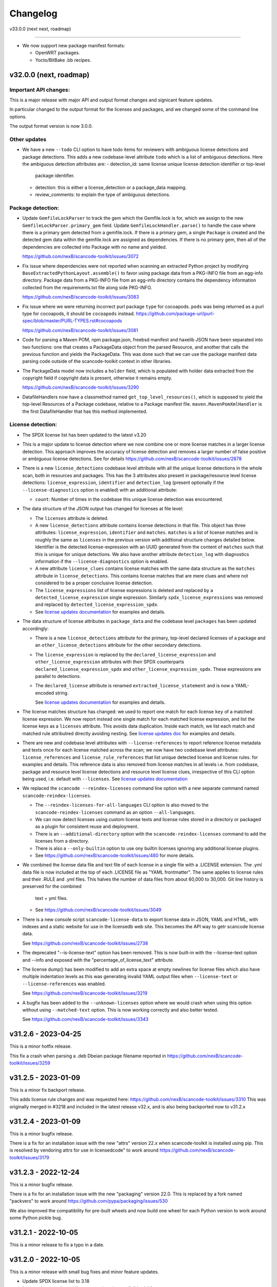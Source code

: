 Changelog
=========

v33.0.0 (next next, roadmap)

----------------------------


- We now support new package manifest formats:

  - OpenWRT packages.
  - Yocto/BitBake .bb recipes.


v32.0.0 (next, roadmap)
-----------------------

Important API changes:
~~~~~~~~~~~~~~~~~~~~~~

This is a major release with major API and output format changes and signicant
feature updates.

In particular changed to the output format for the licenses and packages, and
we changed some of the command line options.

The output format version is now 3.0.0.


Other updates
~~~~~~~~~~~~~

- We have a new ``--todo`` CLI option to have todo items for reviewers
  with ambiguous license detections and package detections.
  This adds a new codebase-level attribute ``todo`` which is a list
  of ambiguous detections. Here the ambiguous detection attributes are:
  - detection_id: same license unique license detection identifier or top-level
    package identifier.
  - detection: this is either a license_detection or a package_data mapping.
  - review_comments: to explain the type of ambiguous detections.

Package detection:
~~~~~~~~~~~~~~~~~~

- Update ``GemfileLockParser`` to track the gem which the Gemfile.lock is for,
  which we assign to the new ``GemfileLockParser.primary_gem`` field. Update
  ``GemfileLockHandler.parse()`` to handle the case where there is a primary gem
  detected from a gemfile.lock. If there is a primary gem, a single ``Package``
  is created and the detected gem data within the gemfile.lock are assigned as
  dependencies. If there is no primary gem, then all of the dependencies are
  collected into Package with no name and yielded.

  https://github.com/nexB/scancode-toolkit/issues/3072

- Fix issue where dependencies were not reported when scanning an extracted
  Python project by modifying ``BaseExtractedPythonLayout.assemble()`` to favor
  using package data from a PKG-INFO file from an egg-info directory. Package
  data from a PKG-INFO file from an egg-info directory contains the dependency
  information collected from the requirements.txt file along side PKG-INFO.

  https://github.com/nexB/scancode-toolkit/issues/3083

- Fix issue where we were returning incorrect purl package ``type`` for cocoapods.
  ``pods`` was being returned  as a purl type for cocoapods, it should be
  ``cocoapods`` instead.
  https://github.com/package-url/purl-spec/blob/master/PURL-TYPES.rst#cocoapods

  https://github.com/nexB/scancode-toolkit/issues/3081

- Code for parsing a Maven POM, npm package.json, freebsd manifest and haxelib
  JSON have been separated into two functions: one that creates a PackageData
  object from the parsed Resource, and another that calls the previous function
  and yields the PackageData. This was done such that we can use the package
  manifest data parsing code outside of the scancode-toolkit context in other
  libraries.

- The PackageData model now includes a ``holder`` field, which is populated with
  holder data extracted from the copyright field if copyright data is present,
  otherwise it remains empty.

  https://github.com/nexB/scancode-toolkit/issues/3290

- DatafileHandlers now have a classmethod named ``get_top_level_resources()``,
  which is supposed to yield the top-level Resources of a Package codebase,
  relative to a Package manifest file. ``maven.MavenPomXmlHandler`` is the first
  DatafileHandler that has this method implemented.


License detection:
~~~~~~~~~~~~~~~~~~~

- The SPDX license list has been updated to the latest v3.20

- This is a major update to license detection where we now combine one or more
  license matches in a larger license detection. This approach improves the
  accuracy of license detection and removes a larger number of false positive
  or ambiguous license detections. See for details
  https://github.com/nexB/scancode-toolkit/issues/2878

- There is a new ``license_detections`` codebase level attribute with all the
  unique license detections in the whole scan, both in resources and packages.
  This has the 3 attributes also present in package/resource level license
  detections: ``license_expression``, ``identifier`` and ``detection_log``
  (present optionally if the ``--license-diagnostics`` option is enabled) with
  an additional attribute:

  - ``count``: Number of times in the codebase this unique license detection
    was encountered.

- The data structure of the JSON output has changed for licenses at file level:

  - The ``licenses`` attribute is deleted.

  - A new ``license_detections`` attribute contains license detections in that file.
    This object has three attributes: ``license_expression``, ``identifier``
    and ``matches``. ``matches`` is a list of license matches and is roughly
    the same as  ``licenses`` in the previous version with additional structure
    changes detailed below. Identifier is the detected license-expression with an
    UUID generated from the content of ``matches`` such that this is unique for
    unique detections. We also have another attribute ``detection_log`` with
    diagnostics information if the ``--license-diagnostics`` option is enabled.

  - A new attribute ``license_clues`` contains license matches with the
    same data structure as the ``matches`` attribute in ``license_detections``.
    This contains license matches that are mere clues and where not considered
    to be a proper conclusive license detection.

  - The ``license_expressions`` list of license expressions is deleted and
    replaced by a ``detected_license_expression`` single expression.
    Similarly ``spdx_license_expressions`` was removed and replaced by
    ``detected_license_expression_spdx``.

  - See `license updates documentation <https://scancode-toolkit.readthedocs.io/en/latest/reference/license-detection-reference.html#change-in-license-data-format-resource>`_
    for examples and details.

- The data structure of license attributes in ``package_data`` and the codebase
  level ``packages`` has been updated accordingly:

  - There is a new ``license_detections`` attribute for the primary, top-level
    declared licenses of a package and an ``other_license_detections`` attribute
    for the other secondary detections.

  - The ``license_expression`` is replaced by the ``declared_license_expression``
    and ``other_license_expression`` attributes with their SPDX counterparts
    ``declared_license_expression_spdx`` and ``other_license_expression_spdx``.
    These expressions are parallel to detections.

  - The ``declared_license`` attribute is renamed ``extracted_license_statement``
    and is now a YAML-encoded string.

    See `license updates documentation <https://scancode-toolkit.readthedocs.io/en/latest/reference/license-detection-reference.html#change-in-license-data-format-package>`_
    for examples and details.

- The license matches structure has changed: we used to report one match for each
  license ``key`` of a matched license expression. We now report instead one
  single match for each matched license expression, and list the license keys
  as a ``licenses`` attribute. This avoids data duplication.
  Inside each match, we list each match and matched rule attributred directly
  avoiding nesting. See `license updates doc <https://scancode-toolkit.readthedocs.io/en/latest/reference/license-detection-reference.html#licensematch-result-data>`_
  for examples and details.

- There are new and codebase level attributes with ``--license-references`` to report
  reference license metadata and texts once for each license matched across the
  scan; we now have two codebase level attributes: ``license_references`` and
  ``license_rule_references`` that list unique detected license and license rules.
  for examples and details. This reference data is also removed from license matches
  in all levels i.e. from codebase, package and resource level license detections and
  resource level license clues, irrespective of this CLI option being used, i.e. default
  with ``--licenses``.
  See `license updates documentation <https://scancode-toolkit.readthedocs.io/en/latest/reference/license-detection-reference.html#comparision-before-after-license-references>`_

- We replaced the ``scancode --reindex-licenses`` command line option with a
  new separate command named ``scancode-reindex-licenses``.

  - The ``--reindex-licenses-for-all-languages`` CLI option is also moved to
    the ``scancode-reindex-licenses`` command as an option ``--all-languages``.

  - We can now detect licenses using custom license texts and license rules
    stored in a directory or packaged as a plugin for consistent reuse and deployment.

  - There is an ``--additional-directory`` option with the ``scancode-reindex-licenses``
    command to add the licenses from a directory.

  - There is also a ``--only-builtin`` option to use ony builtin licenses
    ignoring any additional license plugins.

  - See https://github.com/nexB/scancode-toolkit/issues/480 for more details.

- We combined the license data file and text file of each license in a single
  file with a .LICENSE extension. The .yml data file is now included at the
  top of each .LICENSE file as "YAML frontmatter". The same applies to license
  rules and their .RULE and .yml files. This halves the number of data files
  from about 60,000 to 30,000. Git line history is preserved for the combined
   text + yml files.

  - See https://github.com/nexB/scancode-toolkit/issues/3049

- There is a new console script ``scancode-license-data`` to export
  license data in JSON, YAML and HTML, with indexes and a static website for use
  in the licensedb web site. This becomes the  API way to getr scancode license
  data.

  See https://github.com/nexB/scancode-toolkit/issues/2738

- The deprecated "--is-license-text" option has been removed.
  This is now built-in with the --license-text option and --info
  and exposed with the "percentage_of_license_text" attribute.

- The license dump() has been modified to add an extra space at empty
  newlines for license files which also have multiple indentation levels
  as this was generating invalid YAML output files when ``--license-text``
  or ``--license-references`` was enabled.

  See https://github.com/nexB/scancode-toolkit/issues/3219

- A bugfix has been added to the ``--unknown-licenses`` option where
  we would crash when using this option without using ``--matched-text``
  option. This is now working correctly and also better tested.

  See https://github.com/nexB/scancode-toolkit/issues/3343


v31.2.6 - 2023-04-25
----------------------------------

This is a minor hotfix release.

This fix a crash when parsing a .deb Dbeian package filename
reported in https://github.com/nexB/scancode-toolkit/issues/3259


v31.2.5 - 2023-01-09
----------------------------------

This is a minor fix backport release.

This adds license rule changes and was requested here:
https://github.com/nexB/scancode-toolkit/issues/3310
This was originally merged in #3218 and included in
the latest release v32.x, and is also being backported
now to v31.2.x


v31.2.4 - 2023-01-09
----------------------------------

This is a minor bugfix release.

There is a fix for an installation issue with the new "attrs" version 22.x
when scancode-toolkit is installed using pip.
This is resolved by vendoring attrs for use in licensedcode" to work around
https://github.com/nexB/scancode-toolkit/issues/3179


v31.2.3 - 2022-12-24
----------------------------------

This is a minor bugfix release.

There is a fix for an installation issue with the new "packaging" version 22.0.
This is replaced by a fork named "packvers" to work around
https://github.com/pypa/packaging/issues/530

We also improved the compatibility for pre-built wheels and now build one
wheel for each Python version to work around some Python pickle bug.


v31.2.1 - 2022-10-05
----------------------------------

This is a minor release to fix a typo in a date.


v31.2.0 - 2022-10-05
----------------------------------

This is a minor release with small bug fixes and minor feature updates.

- Update SPDX license list to 3.18
- Improve how we discard license matches that are "gibberish"
- And new and improve existing license and license detection rules


v31.1.1 - 2022-09-02
----------------------------------

This is a minor release with a bug fix.

- Do not display tracing/debug outputs at runtime



v31.1.0 - 2022-08-29
----------------------------------

This is a minor release with critical bug fixes and minor updates.

- Fix a critical bug in license detection
- Add a few new licenses and license detection rules


v31.0.2 - 2022-08-24
----------------------------------

This is a minor release with small bug fixes and minor updates.

- Fix minor bug in PyPI package assembly
- Add a few new licenses and license detection rules
- Update commoncode


v31.0.2 - 2022-08-24
----------------------------------

This is a minor release with small bug fixes and minor updates.

- Fix minor bug in PyPI package assembly
- Add a few new licenses and license detection rules
- Update commoncode


v31.0.0 - 2022-08-17
-----------------------

This is a major release with important bug and security fixes, new and improved
features and API changes.

Note that we no longer support Python 3.6. Use Python 3.7+ instead.


Important API changes:
~~~~~~~~~~~~~~~~~~~~~~~~

- The data structure of the JSON output has changed for copyrights, authors
  and holders. We now use a proper name for attributes and not a generic "value".

- The data structure of the JSON output has changed for packages. We now
  return "package_data" package information at the manifest file-level
  rather than "packages". This has all the data attributes of a "package_data"
  field plus others: "package_uuid", "package_data_files" and "files".

  - There is a a new top-level "packages" attribute that contains package
    instances that can be aggregating data from multiple manifests.

  - There is a a new top-level "dependencies" attribute that contains each
    dependency instance, these can be standalone or releated to a package.
    These contain a new "extra_data" object.

  - There is a new resource-level attribute "for_packages" which refers to
    packages through package_uuids (pURL + uuid string).

- The data structure for HTML output has been changed to include emails and
  urls under the  "infos" object. The HTML template displays output for holders,
  authors, emails, and urls into separate tables like "licenses" and "copyrights".

- The data structure for CSV output has been changed to rename the Resource
  column to "path". "copyright_holder" has been renamed to "holder"

- The license clarity scoring plugin has been overhauled to show new license
  clarity criteria. More details of the new scoring criteria are provided below.

- The functionality of the summary plugin has been imprived to provide declared
  origin and license information for the codebase being scanned. The previous
  summary plugin functionality has been preserved in the new ``tallies`` plugin.
  More details are provided below.

- ScanCode has adopted the new code skeleton from https://github.com/nexB/skeleton
  The key change is the location of the virtual environment. It used to be
  created at the root of the scancode-toolkit directory. It is now created
  under the ``venv`` subdirectory. You mus be aware of this if you use ScanCode
  from a git clone

- ``DatafileHandler.assemble()``, ``DatafileHandler.assemble_from_many()``, and
  the other ``.assemble()`` methods from the other Package handlers from
  packagedcode, have been updated to yield Package items before Dependency or
  Resource items. This is particulary important in the case where we are calling
  the ``assemble()`` method outside of the scancode-toolkit context, where we
  need to ensure that a Package exists before we assocate a Resource or
  Dependency to it.

Copyright detection:
~~~~~~~~~~~~~~~~~~~~

- The data structure in the JSON is now using consistently named attributes as
  opposed to plain values.
- Several copyright detection bugs have been fixed.
- French and German copyright detection is improved.
- Some spurious trailing dots in holders are not stripped.


License detection:
~~~~~~~~~~~~~~~~~~~

- There have been significant license detection rules and licenses updates:

  - 107 new licenses have been added (total is now 1954)
  - 6780 new license detection rules have been added (total is now 32259)
  - 6753 existing false positive license rules have been removed (see below).
  - The SPDX license list has been updated to the latest v3.17

- The rule attribute "only_known_words" has been renamed to "is_continuous" and its
  meaning has been updated and expanded. A rule tagged as "is_continuous" can only
  be matched if there are no gaps between matched words, be they stopwords, extra
  unknown or known words. This improves several false positive license detections.
  The processing for "is_continous" has been merged in "key phrases" processing
  below.

- Key phrases can now be defined in a RULE text by surrounding one or more words
  with double curly braces `{{` and `}}`. When defined a RULE will only match
  when the key phrases match exactly. When all the text of rule is a "key phrase",
  this is the same as being "is_continuous".

- The "--unknown-licenses" option now also detects unknown licenses using a
  simple and effective ngrams-based matching in area that are not matched or
  weakly matched. This helps detects things that look like a license but are not
  yet known as licenses.

- False positive detection of "license lists" like the lists seen in license and
  package management tools has been entirely reworked. Rather than using
  thousands of small false positive rules, there is a new filter to detect a
  long run of license references and tags that is typical of license lists.
  As a results, thousands of rules have been replaced by a simpler filter, and
  the license detection is more accurate, faster and has fewer false
  positives.

- The new license flag "is_generic" tags licenses that are "generic" licenses
  such as "other-permissive" or "other-copyleft". This is not yet
  returned in the JSON API.

- When scanning binary files, the detection of single word rules is filtered when
  surrounded by gibberish or mixed case. For instance $#%$GpL$ is a false
  positive and is no longer reported.

- Several rules we tagged as is_license_notice incorrectly but were references
  and have been requalified as is_license_reference. All rules made of a single
  ord have been requalified as is_license_reference if they were not qualified
  this way.

- Matches to small license rules (with small defined as under 15 words)
  that are scattered over too many lines are now filtered as false matches.

- Small, two-words matches that overlap the previous or next match by
  by the word "license" and assimilated are now filtered as false matches.

- The new --licenses-reference option adds a new "licenses_reference" top
  level attribute to a scan when using the JSON and YAML outputs. This contains
  all the details and the full text of every license seen in a file or
  package license expression of a scan. This can be added added after the fact
  using the --from-json option.

- New experimental support for non-English licenses. Use the command
  ./scancode --reindex-licenses-for-all-languages to index all known non-English
  licenses and rules. From that point on, they will be detected. Because of this
  some licenses that were not tagged with their languages are now correctly
  tagged and they may not be detected unless you activate this new indexing
  feature.


Package detection:
~~~~~~~~~~~~~~~~~~

- Major changes in package detection and reporting, codebase-level attribute `packages`
  with one or more `package_data` and files for the packages are reported.
  The specific changes made are:

  - The resource level attribute `packages` has been renamed to `package_data`,
    as these are really package data that are being detected, such as manifests,
    lockfiles or other package data. This has the data attributes of a `package_data`
    field plus others: `package_uuid`, `package_data_files` and `files`.

  - A new top-level attribute `packages` has been added which contains package
    instances created from `package_data` detected in the codebase.

  - A new codebase level attribute `dependencies` has been added which contains dependency
    instances created from lockfiles detected in the codebase.

  - The package attribute `root_path` has been deleted from `package_data` in favour
    of the new format where there is no root conceptually, just a list of files for each
    package.

  - There is a new resource-level attribute `for_packages` which refers to
    packages through package_uids (pURL + uuid string). A `package_adder`
    function is now used to associate a Package to a Resource that is part of
    it. This gives us the flexibility to use the packagedcode Package handlers
    in other contexts where `for_packages` on Resource is not implemented in the
    same way as scancode-toolkit.

  - The package_data attribute `dependencies` (which is a list of DependentPackages),
    now has a new attribute `resolved_package` with a package data mapping.
    Also the `requirement` attribute is renamed to `extracted_requirement`.
    There is a new `extra_data` to collect extra data as needed.

- For Pypi packages, python_requires is treated as a package dependency.


License Clarity Scoring Update:
~~~~~~~~~~~~~~~~~~~~~~~~~~~~~~~

- We are moving away from the original license clarity scoring designed for
  ClearlyDefined in the license clarity score plugin. The previous license
  clarity scoring logic produced a score that was misleading when it would
  return a low score due to the stringent scoring criteria. We are now using
  more general criteria to get a sense of what provenance information has been
  provided and whether or not there is a conflict in licensing between what
  licenses were declared at the top-level key files and what licenses have been
  detected in the files under the top-level.

- The license clarity score is a value from 0-100 calculated by combining the
  weighted values determined for each of the scoring elements:

  - Declared license:

    - When true, indicates that the software package licensing is documented at
      top-level or well-known locations in the software project, typically in a
      package manifest, NOTICE, LICENSE, COPYING or README file.
    - Scoring Weight = 40

  - Identification precision:

    - Indicates how well the license statement(s) of the software identify known
      licenses that can be designated by precise keys (identifiers) as provided in
      a publicly available license list, such as the ScanCode LicenseDB, the SPDX
      license list, the OSI license list, or a URL pointing to a specific license
      text in a project or organization website.
    - Scoring Weight = 40

  - License texts:

    - License texts are provided to support the declared license expression in
      files such as a package manifest, NOTICE, LICENSE, COPYING or README.
    - Scoring Weight = 10

  - Declared copyright:

    - When true, indicates that the software package copyright is documented at
      top-level or well-known locations in the software project, typically in a
      package manifest, NOTICE, LICENSE, COPYING or README file.
    - Scoring Weight = 10

  - Ambiguous compound licensing:

    - When true, indicates that the software has a license declaration that
      makes it difficult to construct a reliable license expression, such as in
      the case of multiple licenses where the conjunctive versus disjunctive
      relationship is not well defined.
    - Scoring Weight = -10

  - Conflicting license categories:

    - When true, indicates that the declared license expression of the software
      is in the permissive category, but that other potentially conflicting
      categories, such as copyleft and proprietary, have been detected in lower
      level code.
    - Scoring Weight = -20


Summary Plugin Update:
~~~~~~~~~~~~~~~~~~~~~~

- The summary plugin's behavior has been changed. Previously, it provided a
  count of the detected license expressions, copyrights, holders, authors, and
  programming languages from a scan.

  We have preserved this functionality by creating a new plugin called ``tallies``.
  All functionality of the previous summary plugin have been preserved in the
  tallies plugin.

- The new summary plugin now attempts to determine a declared license expression,
  declared holder, and the primary programming language from a scan. And the
  updated license clarity score provides context on the quality  of the license
  information provided in the codebase key files.

- The new summary plugin also returns lists of tallies for the other "secondary"
  detected license expressions, copyright holders, and programming languages.

All summary information is provided at the codebase-level attribute named ``summary``.


Outputs:
~~~~~~~~

- Added new outputs for the CycloneDx format.
  The CLI now exposes options to produce CycloneDx BOMs in either JSON or XML format

- A new field ``warnings`` has been added to the headers of ScanCode toolkit output
  that contains any warning messages that occur during a scan.

- The CSV output format --csv option is now deprecated. It will be replaced by
  new CSV and tabular output formats in the next ScanCode release.
  Visit https://github.com/nexB/scancode-toolkit/issues/3043 to provide inputs
  and feedback.


Output version
--------------

Scancode Data Output Version is now 2.0.0.


Changes:

- Rename resource level attribute `packages` to `package_data`.
- Add top-level attribute `packages`.
- Add top-level attribute `dependencies`.
- Add resource-level attribute `for_packages`.
- Remove `package-data` attribute `root_path`.
- The fields of the license clarity scoring plugin have been replaced with the
  following fields. An overview of the new fields can be found in the "License
  Clarity Scoring Update" section above.

    - `score`
    - `declared_license`
    - `identification_precision`
    - `has_license_text`
    - `declared_copyrights`
    - `conflicting_license_categories`
    - `ambigious_compound_licensing`

- The fields of the summary plugin have been replaced with the following fields.
  An overview of the new fields can be found in the "Summary Plugin Update"
  section above.

    - `declared_license_expression`
    - `license_clarity_score`
    - `declared_holder`
    - `primary_language`
    - `other_license_expressions`
    - `other_holders`
    - `other_languages`

- A new field ``run_order`` has been added to ``BasePlugin`` and set on all
  ScanCode plugins. Plugin run order and output order are now set independently
  of one another.


Documentation Update
~~~~~~~~~~~~~~~~~~~~~~~~

- Various documentation files have been updated to reflects API changes and
  correct minor documentation issues.


Development environment and Code API changes:
~~~~~~~~~~~~~~~~~~~~~~~~~~~~~~~~~~~~~~~~~~~~~~

- The main package API function `get_package_infos` is deprecated, and
  replaced by `get_package_data`.

- The Resources path are always the same regardless of the strip-root or
  full-root arguments.

- The license cache consistency is not checked anymore when you are using a git
  checkout. The SCANCODE_DEV_MODE tag file has been removed entirely. Use
  instead the --reindex-licenses option to rebuild the license index.

- We can now regenerate test fixtures using the new SCANCODE_REGEN_TEST_FIXTURES
  environment variable. There is no need to replace the regen=False with
  regen=True in the code.


Miscellaneous
~~~~~~~~~~~~~~~~~~~~~~~~

- Added support for usage of shortcut flags
  - `-A` or `--about`
  - `-q` or `--quiet`
  - `-v` or `--verbose`
  - `-V` or `--version` can be used.



v30.1.0 - 2021-09-25
--------------------

This is a bug fix release for these bugs:

- https://github.com/nexB/scancode-toolkit/issues/2717

We now return the package in the summaries as before.

There is also a minor API change: we no longer return a count of "null" empty
values in the summaries for license, copyrights, etc.


Thank you to:
- Thomas Druez @tdruez



v30.0.1 - 2021-09-24
--------------------

This is a minor bug fix release for these bugs:

- https://github.com/nexB/commoncode/issues/31
- https://github.com/nexB/scancode-toolkit/issues/2713

We now correctly work with all supported Click versions.

Thank you to:
- Konstantin Kochin @vznncv
- Thomas Druez @tdruez



v30.0.0 - 2021-09-23
--------------------

This is a major release with new features, and several bug fixes and
improvements including major updates to the license detection.

We have droped using calendar-based versions and are now switched back to semver
versioning. To ensure that there is no ambiguity, the new major version has been
updated from 21 to 30. The primary reason is that calver was not helping
integrators to track major version changes like semver does.

We also have introduced a new JSON output format version based on semver to
version the JSON output format data structure and have documented the new
versioning approach.


Package detection:
~~~~~~~~~~~~~~~~~~

- The Debian packages declared license detection in machine readable copyright
  files and unstructured copyright has been significantly improved with the
  tracking of the detection start and end line of a license match. This is not
  yet exposed outside of tests but has been essential to help improve detection.

- Debian copyright license detection has been significantly improved with new
  license detection rules.

- Support for Windows packages has been improved (and in particular the handling
  of Windows packages detection in the Windows registry).

- Support for Cocoapod packages has been significantly revamped and is now
  working as expected.

- Support for PyPI packages has been refined, in particular package descriptions.



Copyright detection:
~~~~~~~~~~~~~~~~~~~~

- The copyright detection accuracy has been improved and several bugs have been
  fixed.


License detection:
~~~~~~~~~~~~~~~~~~~

There have been some significant updates in license detection. We now track
34,164 license and license notices:

  - 84 new licenses have been added,
  - 34 existing license metadata have been updated,
  - 2765 new license detection rules have been added, and
  - 2041 existing license rules have been updated.


- Several license detection bugs have fixed.

- The SPDX license list 3.14 is now supported and has been synced with the
  licensedb. We also include the version of the SPDX license list in the
  ScanCode YAML, JSON and the SPDX outputs, as well as display it with the
  "--version" command line option.

- Unknown licenses have a new flag "is_unknown" in their metadata to identify
  them explicitly. Before that we were just relying on the naming convention of
  having "unknown" as part of a license key.

- Rules that match at least one unknown license have a flag "has_unknown" set
  and returned in the match results.

- Experimental: License detection can now "follow" license mentions that
  reference another file such as "see license in COPYING" where we can relate
  this mention to the actual license detected in the COPYING file. Use the new
  "--unknown-licenses" command line option to test this new feature.
  This feature will evolve significantly in the next version(s).


Outputs:
~~~~~~~~

- The SPDX output now has the mandatory ids attribute per SPDX spec. And we
  support SPDX 2.2 and SPDX license list 3.14.


Miscellaneous
~~~~~~~~~~~~~~~

- There is a new "--no-check-version" CLI option to scancode to bypass live,
  remote outdated version check on PyPI

- The scan results and the CLI now display an outdated version warning when
  the installed ScanCode version is older than 90 days. This is to warn users
  that they are relying on outdated, likely buggy, insecure and inaccurate scan
  results and encourage them to update to a newer version. This is made entirely
  locally based on date comparisons.

- We now display again the command line progressbar counters correctly.

- A bug has been fixed in summarization.

- Generated code detection has been improved with several new keywords.


Thank you!
~~~~~~~~~~~~

Many thanks to the many contributors that made this release possible and in
particular:

- Akanksha Garg @akugarg
- Armijn Hemel @armijnhemel
- Ayan Sinha Mahapatra @AyanSinhaMahapatra
- Bryan Sutula @sutula
- Chin-Yeung Li @chinyeungli
- Dennis Clark @DennisClark
- dyh @yunhua-deng
- Dr. Frank Heimes @FrankHeimes
- gunaztar @gunaztar
- Helio Chissini de Castro @heliocastro
- Henrik Sandklef @hesa
- Jiyeong Seok @dd-jy
- John M. Horan @johnmhoran
- Jono Yang @JonoYang
- Joseph Heck @heckj
- Luis Villa @tieguy
- Konrad Weihmann @priv-kweihmann
- mapelpapel @mapelpapel
- Maximilian Huber @maxhbr
- Michael Herzog @mjherzog
- MMarwedel @MMarwedel
- Mikko Murto @mmurto
- Nishchith Shetty @inishchith
- Peter Gardfjäll @petergardfjall
- Philippe Ombredanne @pombredanne
- Rainer Bieniek @rbieniek
- Roshan Thomas @Thomshan
- Sadhana @s4-2
- Sarita Singh @itssingh
- Siddhant Khare @Siddhant-K-code
- Soim Kim @soimkim
- Thomas Druez @tdruez
- Thorsten Godau @tgodau
- Yunus Rahbar @yns88


v21.8.4
---------

This is a minor bug fix release primarily for Windows installation.
There is no feature change.

Installation:
~~~~~~~~~~~~~~~~~~

- Application installation on Windows works again. This fixes #2610
- We now build and test app bundles on all supported Python versions: 3.6 to 3.9


Thank you to @gunaztar for reporting the #2610 bug

Documentation:
~~~~~~~~~~~~~~~~~~

- Documentation is updated to reference supported Python versions 3.6 to 3.9



v21.7.30
---------

This is a minor release with several bug fixes, major performance improvements
and support for new and improved package formats


Many thanks to every contributors that made this possible and in particular:

- Abhigya Verma @abhi27-web
- Ayan Sinha Mahapatra @AyanSinhaMahapatra
- Dennis Clark @DennisClark
- Jono Yang @JonoYang
- Mayur Agarwal @mrmayurgithub
- Philippe Ombredanne @pombredanne
- Pierre Tardy @tardyp


Outputs:
~~~~~~~~

 - Add new YAML-formatted output. This is exactly the same data structure as for
   the JSON output
 - Add new Debian machine readable copyright output.
 - The CSV output "Resource" column has been renamed to "path".
 - The SPDX output now has the mandatory DocumentNamespace attribute per SPDX specs #2344


Copyright detection:
~~~~~~~~~~~~~~~~~~~~

 - The copyright detection speed has been significantly improved with the tests
   taking roughly 1/2 of the time to run. This is achieved mostly by replacing
   NLTK with a the minimal and simplified subset we need in a new library named
   pygmars.

License detection:
~~~~~~~~~~~~~~~~~~~

 - Add new licenses: now tracking 1763 licenses
 - Add new license detection rules: now tracking 29475 license detection rules
 - We have also improved license expression parsing and processing


Package detection:
~~~~~~~~~~~~~~~~~~

 - The Debian packages declared license detection has been significantly improved.
 - The Alpine packages declared license detection has been significantly improved.
 - There is new support for shell parsing and Alpine packages APKBUILD data collection.
 - There is new support for various Windows packages detection using multiple
   techniques including MSI, Windows registry and several more.
 - There is new support for Distroless Debian-like installed packages.
 - There is new support for Dart Pub package manifests.


v21.6.7
--------

This is a major new release with important security and bug fixes, as well as
significant improvement in license detection.


Many thanks to every contributors that made this possible and in particular:

- Akanksha Garg @akugarg
- Ayan Sinha Mahapatra @AyanSinhaMahapatra
- Dennis Clark @DennisClark
- François Granade @farialima
- Hanna Modica @hanna-modica
- Jelmer Vernooĳ @jelmer
- Jono Yang @JonoYang
- Konrad Weihmann @priv-kweihmann
- Philippe Ombredanne @pombredanne
- Pierre Tardy @tardyp
- Sarita Singh @itssingh
- Sebastian Thomas @sebathomas
- Steven Esser @majurg
- Till Jaeger @LeChasseur
- Thomas Druez @tdruez



Breaking API changes:
~~~~~~~~~~~~~~~~~~~~~

 - The configure scripts for Linux, macOS and Windows have been entirely
   refactored and should be considered as new. These are now only native scripts
   (.bat on Windows and .sh on POSIX) and the Python script etc/configure.py
   has been removed. Use the PYTHON_EXECUTABLE environment variable to point to
   alternative non-default Python executable and this on all OSes.


Security updates:
~~~~~~~~~~~~~~~~~

 - Update minimum versions and pinned version of thirdparty dependencies
   to benefit from latest improvements and security fixes. This includes in
   particular this issues:

     - pkg:pypi/pygments: (low severity, limited impact) CVE-2021-20270, CVE-2021-27291
     - pkg:pypi/lxml: (low severity, likely no impact) CVE-2021-28957
     - pkg:pypi/nltk: (low severity, likely no impact) CVE-2019-14751
     - pkg:pypi/jinja2: (low severity, likely no impact) CVE-2020-28493, CVE-2019-10906
     - pkg:pypi/pycryptodome: (high severity) CVE-2018-15560 (dropped since no
       longer used by pdfminer)


Outputs:
~~~~~~~~

 - The JSON output packages section has a new "extra_data" attributes which is
   a JSON object that can contain arbitrary data that are specific to a package
   type.


License detection:
~~~~~~~~~~~~~~~~~~~

 - The SPDX license list has been update to 3.13

 - Add 42 new and update 45 existing licenses.

 - Over 14,300 new and improved license detection rules have been added. A large
   number of these (~13,400) are to avoid false positive detection.


Copyright detection:
~~~~~~~~~~~~~~~~~~~~

 - Improved speed and fixed some timeout issues. Fixed minor misc. bugs.

 - Allow calling copyright detection from text lines to ease integration


Package detection:
~~~~~~~~~~~~~~~~~~

 - A new "extra_data" dictionary is now part of the "packages" data in the
   returned JSON. This is used to store arbitrary type-specific data that do
   cannot be fit in the Package data structure.

 - The Debian copyright files license detection has been reworked and
   significantly improved.

 - The PyPI package detection and manifest parsing has been reworked and
   significantly improved.

 - The detection of Windows executables and DLLs metadata has been enabled.
   These metadata are returned as packages.


Other:
~~~~~~~
 - Most third-party libraries have been updated to their newer versions. Some
   dependency constraints have been relaxed to help some usage as a library.

 - The on-commit CI tests now validate that we can install from PyPI without
   problem.

 - Fix several installation issues.

 - Add new function to detect copyrights from lines.



v21.3.31
--------

This is a major version with no breaking API changes. Heads-up: the next version
will bring up some significant API changes summarized above.


Security:
~~~~~~~~~

 - Update dependency versions for security fixes.


License scanning:
~~~~~~~~~~~~~~~~~

 - Add 22 new licenses and update 71 existing licenses

 - Update licenses to include the SPDX license list 3.12

 - Improve license detection accuracy with over 2,300 new and updated license
   detection rules

 - Undeprecate the regexp license and deprecate the hs-regexp-orig license

 - Improve license db initial load time with caching for faster scancode
   start time

 - Add experimental SCANCODE_LICENSE_INDEX_CACHE environment variable to point
   to an alternative directory where the license index cache is stored (as
   opposed to store this as package data.)

 - Ensure that license short names are not more than 50 characters long

 - Thank you to:
    - Dennis Clark @DennisClark
    - Chin-Yeung Li @chinyeungli
    - Armijn Hemmel @armijnhemel
    - Sarita Singh @itssingh
    - Akanksha Garg @akugarg


Copyright scanning:
~~~~~~~~~~~~~~~~~~~

 - Detect SPDX-FileCopyrightText as defined by the FSFE Reuse project
   Thank you to Daniel Eder @daniel-eder

 - Fix bug when using the --filter-clues command line option
   Thank you to Van Lindberg @VanL

 - Fixed copyright truncation bug
   Thank you to Akanksha Garg @akugarg


Package scanning:
~~~~~~~~~~~~~~~~~

 - Add support for installed RPMs detection internally (not wired to scans)
   Thank you to Chin-Yeung Li @chinyeungli

 - Improve handling of Debian copyright files with faster and more
   accurate license detection
   Thank you to Thomas Druez @tdruez

 - Add new built-in support for installed_files report. Only available when
   used as a library.

 - Improve support for RPM, npm, Debian, build scripts (Bazel) and Go packages
   Thank you to:
   - Divyansh Sharma @Divyansh2512
   - Jonothan Yang @JonoYang
   - Steven Esser @majurg

 - Add new support to collect information from semi-structured Readme files
   and related metadata files.
   Thank you to Jonothan Yang @JonoYang and Steven Esser @majurg


Outputs:
~~~~~~~~~

 - Add new Debian copyright-formatted output.
   Thank you to Jelmer Vernooĳ @jelmer

 - Fix bug in --include where directories where not skipped correctly
   Thank you to Pierre Tardy @tardyp


Misc. and documentation improvements:
~~~~~~~~~~~~~~~~~~~~~~~~~~~~~~~~~~~~~

 - Update the way tests assertions are made
   Thank you to Aditya Viki @adityaviki

 - Thank you to Aryan Kenchappagol @aryanxk02


v21.2.25
--------

Installation:
~~~~~~~~~~~~~

 - Resolve reported installation issues on macOS, Windows and Linux
 - Stop using extras for a default wheel installation
 - Build new scancode-toolkit-mini package with limited dependencies for use
   when packaging in distros and similar
 - The new Dockerfile will create smaller images and containers.
   Thank you to Viktor Tiulpin @tiulpin

License scanning:
~~~~~~~~~~~~~~~~~

 - Over 150 new and updated licenses
 - Support the latest SPDX license list v3.11
 - Improve license detection accuracy with over 740 new and improved license
   detection rules
 - Fix license cache handling issues

Misc.:
~~~~~~
 - Update extractcode, typecode and their native dependencies for better support
   of latests versions of macOS.


v21.2.9
-------

Security:
~~~~~~~~~

 - Update vulnerable LXML to version 4.6.2 to fix
   https://nvd.nist.gov/vuln/detail/CVE-2020-27783
   This was detected thanks to https://github.com/nexb/vulnerablecode

Operating system support:
~~~~~~~~~~~~~~~~~~~~~~~~~

 - Drop support for Python 2  #295
 - Drop support for 32 bits on Windows #335
 - Add support for Python 64 bits on Windows 64 bits #335
 - Add support for Python 3.6, 37, 3.8 and 3.9 on Linux, Windows and macOS.
   These are now tested on Azure.
 - Add deprecation message for native Windows support #2366

License scanning:
~~~~~~~~~~~~~~~~~

 - Improve license detection accuracy with over 8400 new license detection rules
   added or updated
 - Remove the previously deprecated --license-diag option
 - Include pre-built license index in release archives to speed up start #988
 - Use SPDX LicenseRef-scancode namespace for all licenses keys not in SPDX
 - Replace DEJACODE_LICENSE_URL with SCANCODE_LICENSEDB_URL at
   https://scancode-licensedb.aboutcode.org #2165
 - Add new license flag in license detection results "is_license_intro" that
   is used to indicate that a license rule is a short license introduction
   statement (that typically may be reported as some unknown license)

Package scanning:
~~~~~~~~~~~~~~~~~

 - Add detection of package-installed files
 - Add analysis of system package installed databases for Debian, OpenWRT and
   Alpine Linux packages
 - Add support for Alpine Linux, Debian, OpenWRT.

Copyright scanning:
~~~~~~~~~~~~~~~~~~~

 - Improve detection with minor grammar fixes

Misc.:
~~~~~~

 - Adopt a new calendar date-based versioning for scancode-toolkit version numbers
 - Update thirdparty dependencies and built-in plugins
 - Allow installation without extractcode and typecode native plugins. Instead
   one can elect to install these or not to have a lighter footprint if needed.
 - Update configuration and bootstrap scripts to support a new PyPI-like
   repository at https://thirdparty.aboutcode.org/pypi/
 - Create new release scripts to populate released archives with just the
   required wheels of a given OS and Python version.
 - Updated scancode.bat to handle % signs in the arguments #1876


v3.2.3 (2020-10-27)
-------------------

Notable changes:
~~~~~~~~~~~~~~~~

 - Collect Windows executable metadata #652
 - Fix minor bugs
 - Add Dockerfile to build docker image from ScanCode sources #2265


v3.2.2rc3 (2020-09-21)
----------------------

Notable changes:
~~~~~~~~~~~~~~~~

 - Use commoncode, typecode and extractcode as external standalone packages #2233


v3.2.1rc2 (2020-09-11)
----------------------

Minor bug fixes:
~~~~~~~~~~~~~~~~

 - Do not fail if Debian status is missing #2224
 - Report correct detected license text in binary #2226 #2227


v3.2.0rc1 (2020-09-08)
----------------------

 - Improve copyright detection #2140
 - Add new license rules for "bad" licenses #1899 @viragumathe5
 - Improve copyright detection @WizardOhio24
 - Improve tests @hanif-ali
 - Add and improve support for package manifest for #2080 Go, Ruby gem gemspec, Cocoapod podspec, opam, Python PKG-INFO - Rohit Potter @rpotter12
 - Add and improve support for package lockfiles for Pipfile.lock, requirements.tx, Cargo.lock - Rohit Potter @rpotter12
 - Add new --max-depth option to limit sca depth - Hanif Ali @hanif-ali
 - Add initial Debian packaging - @aj4ayushjain
 - Add new documentation web site and documentation generation system
 - The "headers" attribute in JSON outputs now contains a 'duration' field. #1942
 - Rework packaging and third-party support handling: Create new scripts and
   process to provision, install and manage third-party dependencies - Abhishek Kumar @Abhishek-Dev09
 - Improve CSV output and fix manifest path bug #1718 Aditya Viki8
 - Add new documentation, as well as tools and process. Ayan Sinha Mahapatra
 - Add new license detection rules - Ayan Sinha Mahapatra
 - Improve license detection #1999 - Bryan Sutula
 - Correct CC0 license #1984 - Carmen Bianca Bakker
 - Add documentation for the usage of `cpp_includes` plugin - Chin Yeung Li
 - Improve andling of npm package-lock.json #1993 - Chin Yeung Li
 - Add new license detection rules - Gaupeng
 - Improve documentation - Issei Horie
 - Improve consolidation plugin - Jono Yang @JonoYang
 - Improve Python wheels detection #1749 - Jono Yang @JonoYang
 - Add support for BUCK and Bazel build scripts #1678 - Jono Yang @JonoYang
 - Improve handing of ignores #1748 - Jono Yang @JonoYang
 - Improved package models #1773 #1532 #1678 #1771 #1791 #1220 - Jono Yang @JonoYang
 - Parse package lock files for Composer #1850, Yarn #1220, Gemfile.lock #1885 - Jono Yang @JonoYang
 - Add parser for Alpine 'installed' file #2061 - Jono Yang @JonoYang
 - Add support for Debian packagesinstalled files  #2058 - Jono Yang @JonoYang
 - Add new licenses -@Pratikrocks
 - Improve support for DWARF, ELF and C++ include plugins #1712 #1752#1762 - Li Ha @licodeli
 - Add support for parsing java class files #1712 #1726- Li Ha @licodeli
 - Add new license detection rules - @MankaranSingh
 - Add new duration field to JSON output #1937 - @MankaranSingh
 - Add new rule for GPL historical note #1794 - Martin Petkov
 - Add --replace-originals flag to extractcode -Maximilian Huber
 - Improve Documentation - Michael Herzog
 - Add new checksum type for sha256 - Nitish @nitish81299
 - Improve documentation - Philippe Ombredanne
 - Add new license detection rules and improve detection #1777 #1720 #1734 #1486 #1757 #1749 #1283 #1795 #2214 #1978
 - Add new license detection rules and improve detection #2187 #2188 #2189 #1904 #2207 #1905 #419 #2190 #1910 #1911
 - Add new license detection rules and improve detection #1841 #1913 #1795 #2124 #2145 #1800 #2200 #2206 #2186
 - Allow to call "run_scan" as a function #1780
 - Update license data to SPDX 3.7 #1789
 - Collect matched license text correctly including with Turkish diacritics #1872
 - Detect SPDX license identifiers #2007
 - Add Windows 64 as supported platform #616
 - Add and improve support for archive with lzip, lz4 and zstd #245 #2044 #2045
 - Detect licenses in debian copyright files #2058
 - Improve copyright detections #2140
 - Improve FSF, unicode and Perl license detection - Qingmin Duanmu
 - Add COSLi and ethical licenses - Ravi @JRavi2
 - Add tests for extract.py and extract_cli.py - Ravi @JRavi2
 - Add a new copyright to grammar - Richard Menzies
 - Fix external URLs in documentation - Ritiek Malhotra
 - Improve doc - Rohit Potter
 - Correct configure on Windows and improve doc - Sebastian Schuberth
 - Improve license detection. Add tests for #1758 and #1691- Shankhadeep Dey
 - Improve tests of utility code - Shivam Chauhan
 - Improve tests and documentation - Shivam Sandbhor @sbs2001
 - Add new hippocratic license #1739 - Shivam Sandbhor
 - Add new and improved licenses - Steven Esser @majurg
 - Improve test suite - Steven Esser @majurg
 - Improve fingerprint plugin #1690 - Steven Esser @majurg
 - Add support for Debian packages #2058  - Steven Esser @majurg
 - Improve FreeBSD support - @aj4ayushjain
 - Add new plugins to get native code from install packages - @aj4ayushjain
 - Fix license name and data - Thomas Steenbergen
 - Improve runtime support for FreeBSD #1695  @knobix
 - Update macOS image on azure pipeline @TG1999
 - Improve documentation - @Vinay0001


v3.1.1 (2019-09-04)
-------------------

Major new feature:

 - Complete port to Python 3.6+ #295 @Abhishek-Dev09

New features:

 - Improve package manifest support for #1643 RPMs, #1628 Cran, Python #1600, Maven #1649 Chef #1600 @licodeli @JonoYang
 - Add plugin to collect ELF and LKM clues #1685 @licodeli
 - Add runtime support for FreeBSD #1695  @knobix
 - Add support to extract lzip archives #245 #989
 - Add new consolidation plugin #1686 @JonoYang

Other features and fixes:

 - Improve license detection #1700 #1704 #1701
 - Improve copyright detection #1672
 - Improve handling of plugins for native binaries @aj4ayushjain
 - Add CODE OF CONDUCT @inishchith
 - Fix extractcode error #749
 - Add new version notification #111 #1688 @jdaguil


v3.1.0 (2019-08-12)
-------------------

 - Add partial suport for Python 3.6+ #295 @Abhishek-Dev09
 - Add plugin to collect dwarf references #1167 @licodeli
 - Add fingerprint plugin #1651 @arnav-mandal1234
 - Add summary and consolidation plugin #1673
 - Improve license detection #1606 #1659 #1675
 - Improve copyright detection #1672
 - Add owned files to package manifests #1554 @JonoYang
 - Improve package manifest support for Conda #1147, Bower and Python @licodeli
 - Add an option to include the original matched license text #1668 #260 @LemoShi


v3.0.2 (2019-02-15)
-------------------

Minor bug fixes:

 - A tracing flag was turned on in the summary module by mistake. Reported by @tdruez #1374
 - Correct a Maven parsing error. Reported and fixed by @linexb #1373
 - Set proper links in the README. Reported and fixed by @sschubert #1371
 - No changes from v3.0.1


v3.0.0 (2019-02-14)
-------------------

License detection:
 - Add new and improved licenses and license detection rules #1334 #1335 #1336 #1337 ##1357
 - Fix-up the license text inside the `bsl-*.LICENSE` files #1338 by @fviernau
 - Add tests for commnon NuGet license bare URLs (until recently NuGet nupsec
   only had a license URL as licensing documentation)
 - Add a license for the `PSK` contributions to OpenSSL #1341 by @fviernau
 - Improve License Match scoring and filtering for very short rules
 - Do not run license and copyright detection on media files: Media should not
   contain text #1347 #1348
 - Detect scea-1.0 license correctly #1346
 - Do not detect warranty disclaimer as GPL #1345
 - Support quoted SPDX expressions and more comment marker prefixes
 - Use Free Restricted category for fraunhofer-fdk-aac-codec #1352 by @LeChasseur
 - Remove the spdx_license_key from here-proprietary #1360 by @sschuberth
 - Add new post-scan plugin to tag a file containing only license #1366
 - Add new license  #1365 and rules #1358

Packages:
 - Improve npm vcs_url handling #1314 by @majurg
 - Improve Maven POM license detection #1344
 - Add Maven POM URL detection
 - Recognize .gem archives as packages
 - Improve parsing of Pypi Python setup.py
 - Improve package summaries. Add new plugin to improve package classification #1339

Other:
 - Fix doc typo by #1329 @farialima
 - Add new experimental pre-scan plugin to ignore binaries


v2.9.9 (2018-12-12)
-------------------

This is the penultimate pre-release of what will come up for 3.0 with some API change for packages.

API changes:
 - Streamline Package models #1226 #1324 and #1327. In particular the way checksums are managed has changed

Other changes:
 - Copyright detection improvements #1305 by @JonoYang
 - Correct CC-BY V3.0 and V4.0 license texts by correct one by @sschuberth #1320
 - Add new and improved licenses and license detection rules including the latest SPDX list 3.4 and #1322 #1324
 - Rename proprietary license key to proprietary-license
 - Rename commercial license key to commercial-license
 - Improve npm package.json handling #1308 and #1314 by @majurg


v2.9.8 (2018-12-12)
-------------------

This is a close-to-final pre-release of what will come up for 3.0 with some API change for packages.

API changes:
 - In Package models, rename normalized_license to license_expression and
   add license detection on the declared_license to populate the license_expression #1092 #1268 #1278

Outputs:
 - Do not open output files until the command lines are validated as correct #1266
 - The html-app output is marked as DEPRECATED. Use the AboutCode manager app instead #
 - Ensure HTML outputs can deal with non-ASCII file paths without crashsing #1292
 - JSON outputs now use a "headers" attributes for top-level scan headers #
 - SPDX output is now possible even without "--info" SHA1 checksums. This creates a partially valid document
 - LicenseRef for non-SPDX ScanCode licenses are named as "LicenseRef-scancode-<scancode key>" #
 - license_expression are correctly included in the CSV output #1238
 - do not crash with multiple outputs  #1199
 - Ensure CSV output include packages #1145

License detection:
 - Ensure license expressions are present in CSV output #1238
 - Fix 'license detection tests' collection on Windows #1182
 - An optional  "relevance" attribute has been added to the license YAML
   attributes. This is to store the relevance to e matched .LICENSE text when used
   as a rule.
 - Licenses have been synchronized with the latest v3.3 SPDX license list and the latest DejaCode licenses #1242
 - Duplicated SPDX keys have been fixed #1264
 - Add new and improved license detection rules #1313 #1306 #1302 #1298 #1293
   #1291 #1289 #1270 #1269 #1192 #1186 #1170 #1164 #1128 #1124 #1112 #1110 #1108
   #1098 #1069 #1063 #1058 #1052 #1050 #1039 #987 #962 #929

Packages:
 - Add support for haxe "haxelib" package manifests #1227
 - Remove code_type attribute from Package models
 - In Package models, rename normalized_license  to license_expression and
   add license detection on the declared_license to populate the license_expression #1092 #1268 #1278
 - Improve data returned for PHP Composer packages
 - Add PackageURL to top level output for packages
 - Report nuget as proper packages #1088

Summary:
 - improve summary and license score computation #1180

Misc:
 - Minor copyright detection improvements #1248 #1244 #1234 #1198 #1123 #1087
 - Ensure all temporary directories are prefixed with "scancode-"
 - Drop support for Linux 32 bits #1259
 - Do not attempt to scan encrypted PDF documents
 - Improve "data" files detection
 - ScanCode can be installed from Pypi correctly #1214 #1183
 - Improve reporting of programming languages #1194
 - Fix running post scan plugins #1141

Command line:
 - Always delete temporary files when no longer needed. #1231
 - Add a new --keep-temp-files option to keep temp files which is false by default. #1231
 - Improve dependent plugin activation so it is done only when needed #1235

Internals:
 - Improve reusing resource.VirtualCode
 - Place all third-party packages under thirdparty #1219 and update ABOUT files


Credits: Many thanks to everyone that contributed to this release with code and bug reports

 - @nicoddemus
 - @chinyeungli
 - @johnmhoran
 - @jonasob
 - @DennisClark
 - @arthur657834
 - @JonoYang
 - @armijnhemel
 - @furuholm
 - @mjherzog
 - @sschuberth
 - @MartinPetkov
 - @jhgoebbert
 - @bobgob
 - @majurg
 - @tdruez
 - @tomeks666
 - @geneh
 - @jonassmedegaard

and many other that I may have missed.



v2.9.7 (2018-10-25)
-------------------

No changes.



v2.9.6 (2018-10-25)
-------------------

 - Add declared license normalization #1092
 - Add new and improved license rules
 - Add mising and clean up ABOUT files for all embedded third-party libraries
 - Improve npm package.json handling (better keuword support)
 - Update thirdparty libraries #1224

Credits: Many thanks to everyone that contributed to this release with code and bug reports


v2.9.5 (2018-10-22)
-------------------

This is a minor pre-release of what will come up for 3.0 with no API change.

 - Place all third-party packages under thirdparty #1219

Credits: Many thanks to everyone that contributed to this release with code and bug reports

 - @JonoYang


v2.9.4 (2018-10-19)
-------------------

This is a pre-release of what will come up for 3.0 with several API changes
related to packages.

 - Add Package URL field to top-level package output #1149
 - --package option should collect homepage URL for packages #645
 - Support installation from Pypi and update various third-parties to their
   latest version #1183
 - Fix bug where multiple outputs with --html would crash scancode #
 - Add new and improved licenses and license detection rules #1192 #1186
 - Ensure that plugin failure trigger a proper error exit code #1199
 - Allow plugins to contribute codebase-level attributes in addition to
   resource-level attributes.
 - Output plugins can now be called from code #1148
 - Fix incorrect copyright detection #1198
 - Detect programming language more strictly and efficiently #1194
 - Use simpler list of source package URLs/purls #1206
 - Add purl to the packages data #1149
 - Use direct attributes for package checksums #1189
 - Remove package_manifest attribute for packages
 - Add new Package "manifest_path" attribute which is a relative path to
   the manifest file if any, such as a Maven .pom or a npm package.json.

Credits: Many thanks to everyone that contributed to this release with code and bug reports

 - @MartinPetkov
 - @majurg
 - @JonoYang


v2.9.3 (2018-09-27)
-------------------

This is a pre-release of what will come up for 3.0 with an API change.

API change:
 - The returned copyright data structure has changed and is now simpler and less nested

Licenses:
 - Add new license and rules and improve licene rules #1186 #1108 #1124 #1171 #1173 #1039 #1098 #1111
 - Add new license clarity scoring #1180
   This is also for use in the ClearlyDefined project
 - Add is_exception to license scan results #1159

Copyrights:
 - Copyright detection  has been improved #930 #965 #1103
 - Copyright data structure has been updated

Packages:
 - Add support for FreeBSD packages (ports) #1073
 - Add support for package root detection
 - Detect nuget packages correctly @1088

Misc:

 - Add facet, classification and summarizer plugins #357
 - Fix file counts #1055
 - Fix corrupted license cache error
 - Upgrade all thridparty libraries #1070
 - De-vendor prebuilt binaries to ease packaging for Linux distros #469

Credits: Many thanks to everyone that contributed to this release with code and bug reports

 - @selmf
 - @paralax
 - @majurg
 - @mueller-ma
 - @MartinPetkov
 - @techytushar



v2.9.2 (2018-05-08)
-------------------
This is a major pre-release of what will come up for 3.0. with significant
packages and license API changes.

API changes:
 - Simplify output option names #789
 - Update the packages data structure and introduce Package URLs #275
 - Add support for license expressions #74 with full exceptions support

Licenses:
 - Add support for license expressions #74 with full exceptions support
 - Enable SPDX license identifier match #81
 - Update and change handling of composite licenses now that we support expressions
 - Symchronize licenses with latest from SPDX and DejaCode #41
 - Add new licenses ofr odds and ends: other-permissive and other-copyleft
 - refine license index cache handling
 - remove tests without value
 - Add new license policy plugin #214, #880

Packages:
 - Split packages from package_manifest #1027. This is experimental
   The packages scan return now a single package_manifest key (not a list)
   And a post_scan plugin (responding to the same --package) option perform
   a roll-up of the manifest informationat the proper level for a package
   type as the "packages" attribute (which is still a list). For instance
   a package.json "package_manifest" will end up having a "packages" entry
   in its parent directory.
 - Include and return Package URLs (purl) #805 and #275
 - Major rework of the package data structure #275
   - Rename asserted_license to declared_licensing #275
   - Add basic Godeps parsing support #275
   - Add basic gemspec and Rubygems parsing support #275
   - Add basic Gemfile.lock parsing support #275
   - Add basic Win DLL parsing support #275
   - Replace MD5/SHA1 by a list of checksums #275
   - Use a single download_url, not a list #275
   - Add namespace to npm. Compute defaults URL #275

Misc:
 - multiple minor bug fixes
 - do not ignore .repo files #881

Credits: Many thanks to everyone that contributed to this release with code and bug reports

 - @JonoYang
 - @majurg
 - @pombredanne
 - @yash-nisar
 - @ThorstenHarter


v2.9.1 (2018-03-22)
-------------------

This is a minor pre-release of what will come up for 3.0 with no API change.

Licenses:
 - There are new and improved licenses and license detection rules #994 #991 #695 #983 #998 #969

Copyrights:
 - Copyright detection  has been improved #930 #965

Misc:
 - Improve support for JavaScript map files: they may contain both debugging
   information and whole package source code.
 - multiple minor bug fixes

Credits: Many thanks to everyone that contributed to this release with code and bug reports

 - @haikoschol
 - @jamesward
 - @JonoYang
 - @DennisClark
 - @swinslow


v2.9.0b1 (2018-03-02)
---------------------

This is a major pre-release of what will come up for 3.0

This has a lot of new changes including improved plugins, speed and detection
that are not yet fully documented but it can be used for testing.

API changes:
 - Command line API

  - `--diag` option renamed to `--license-diag`

  - `--format <format code>` option has been replaced by multiple options one
    for each format such as `--format-csv` `--format-json` and multiple formats
    can be requested at once

  - new experimental `--cache-dir` option and `SCANCODE_CACHE` environment variable
    and `--temp-dir` and `SCANCODE_TMP` environment variable to set the temp and
    cache directories.

 - JSON data output format: no major changes

 - programmatic API in scancode/api.py:

  - get_urls(location, threshold=50): new threshold argument

  - get_emails(location, threshold=50): new threshold argument

  - get_file_infos renamed to get_file_info

  - Resource moved to scancode.resource and significantly updated

  - get_package_infos renamed to get_package_info


Command line
 - You can select multiple outputs at once (e.g. JSON and CSV, etc.) #789
 - There is a new capability to reload a JSON scan to reprocess it with postcsan
   plugins and or converting a JSON scan to CSV or else.


Licenses:
 - There are several new and improved licenses and license detection rules #799 #774 #589
 - Licenses data now contains the full name as well as the short name.

 - License match have a notion of "coverage" which is the number of matched
   words compared to the number of words in the matched rule.
 - The license cache is not checked anymore for consistency once created which
   improved startup times. (unless you are using a Git checkout and you are
   developping with a SCANCODE_DEV_MODE tag file present)
 - License catagory names have been improved

Copyrights:
 - Copyright detection in binary files has been improved
 - There are several improvements to the copyright detection quality fixing these
   tickets: #795 #677 #305 #795
 - There is a new post scan plugin that can be used to ignore certain copyright in
   the results

Summaries:
 - Add new support for  copyright summaries using smart holder deduplication #930

Misc:
 - Add options to limit the number of emails and urls that are collected from
   each file (with a default to 50) #384
 - When configuring in dev mode, VS Code settings are created
 - Archive detection has been improved
 - There is a new cache and temporary file configuration with --cache-dir and
   --temp-dir CLI options. The --no-cache option has been removed
 - Add new --examples to show usage examples help
 - Move essential configuration to a scancode_config.py module
 - Only read a few pages from PDF files by default
 - Improve handling of files with weird characters in their names on all OSses
 - Improve detection of archive vs. comrpessed files
 - Make all copyright tests data driven using YAML files like for license tests


Plugins
 - Prescan plugins can now exclude files from the scans
 - Plugins can now contribute arbitrary command line options #787 and #748
 - there is a new plugin stage called output_filter to optionally filter a scan before output.
   One example is to keep "only findings" #787
 - The core processing is centered now on a Codebase and Resource abstraction
   that represents the scanned filesystem in memory #717 #736
   All plugins operate on this abstraction
 - All scanners are also plugins #698 and now everything is a plugin including the scans
 - The interface for output plugins is the same as other plugins #715


Credits: Many thanks to everyone that contributed to this release with code and bug reports
(and this list is likely missing some)

 - @SaravananOffl
 - @jpopelka
 - @yashdsaraf
 - @haikoschol
 - @jdaguil
 - @ajeans
 - @DennisClark
 - @susg
 - @pombredane
 - @mjherzog
 - @Sidsharik
 - @nishakm
 - @yasharmaster
 - @techytushar
 - @JonoYang
 - @majurg
 - @aviral1701
 - @haikoschol
 - @chinyeungli
 - @vivonk
 - @Chaitya62
 - @inishchith


v2.2.1 (2017-10-05)
-------------------

This is a minor release with several bug fixes, one new feature
and one (minor) API change.

API change:
~~~~~~~~~~~

 - Licenses data now contains a new reference_url attribute instead of a
   dejacode_url attribute. This defaults to the public DejaCode URL and
   can be configured with the new --license-url-template command line
   option.

New feature:
~~~~~~~~~~~~~~~

 - There is a new "--format jsonlines" output format option.
   In this format, each line in the output is a valid JSON document. The
   first line contains a "header" object with header-level data such as
   notice, version, etc. Each line after the first contains the scan
   results for a single file formatted with the same structure as a
   whole scan results JSON documents but without any header-level
   attributes. See also http://jsonlines.org/

Other changes:
~~~~~~~~~~~~~~~

 - Several new and improved license detection rules have been added.
   The logic of detection has been refined to handle some rare corner
   cases. The underscore character "_" is treated as part of a license
   word and the handling of negative and false_positive license rules
   has been simplified.

 - Several issues with dealing with codebase with non-ASCII,
   non-UTF-decodable file paths and other filesystem encodings-related
   bug have been fixed.

 - Several copyright detection bugs have been fixed.
 - PHP Composer and RPM packages are now detected with --package
 - Several other package types are now detected with --package even
   though only a few attribute may be returned for now until full parser
   are added.
 - Several parsing NPM packages bugs have been fixed.
 - There are some minor performance improvements when scanning some
   large file for licenses.


v2.1.0 (2017-09-22)
-------------------

This is a minor release with several new and improved features and bug
fixes but no significant API changes.

 - New plugin architecture by @yashdsaraf

  - we can now have pre-scan, post-scan and output format plugins
  - there is a new CSV output format and some example, experimental plugins
  - the CLI UI has changed to better support these plugins

 - New and improved licenses and license detection rules including
   support for EPL-2.0 and OpenJDK-related licensing and synchronization
   with the latest SPDX license list

 - Multiple bug fixes such as:

   - Ensure that authors are reported even if there is no copyright #669
   - Fix Maven package POM parsing infinite loop #721
   - Improve handling of weird non-unicode byte paths #688 and #706
   - Improve PDF parsing to avoid some crash #723

Credits: Many thanks to everyone that contributed to this release with code and bug reports
(and this list is likely missing some)

* @abuhman
* @chinyeungli
* @jimjag
* @JonoYang
* @jpopelka
* @majurg
* @mjherzog
* @pgier
* @pkajaba
* @pombredanne
* @scottctr
* @sschuberth
* @yahalom5776
* @yashdsaraf


v2.0.1 (2017-07-03)
-------------------

 This is a minor release with minor new and improved features and bug
 fixes.

 - New and improved license detection, including refined match scoring
   for #534
 - Bug fixed in License detection leading to a very long scan time for some
   rare JavaScript files. Reported by @jarnugirdhar
 - New "base_name" attribute returned with file information. Reported by
   @chinyeungli
 - Bug fixed in Maven POM package detection. Reported by @kalagp


v2.0.0 (2017-06-23)
-------------------

 This is a major release with several new and improved features and bug
 fixes.

 Some of the key highlights include:

License detection:
~~~~~~~~~~~~~~~~~~~

   - Brand new, faster and accurate detection engine using multiple
     techniques eventually doing multiple exhaustive comparisons of
     a scanned file content against all the license and rule texts.

   - Several new licenses and over 2500+ new and improved licenses
     detection rules have been added making the detection significantly
     better (and weirdly enough faster too as a side-effect of the new
     detection engine)

   - the matched license text can be optionally returned with the
     `--license-text` option

   - The detection accuracy has been benchmarked against other detection
     engine and ScanCode has shown to be more accurate and
     comprehensive than all the other engines reviewed.

   - improved scoring of license matches


Package and dependencies:
~~~~~~~~~~~~~~~~~~~~~~~~~~~~

  - new and improved detection of multiple package formats: NPM, Maven,
    NuGet, PHP Composer, Python Pypi and RPM. In most cases direct,
    declared dependencies are also reported.

  - several additional package formats will be reported in the future
    version.

  - note: the structure of Packages data is evolving and should not be
    considered API at this stage


Scan outputs:
~~~~~~~~~~~~~~~~~~~~~~~~~~~~

  - New SPDX tag/values and RDF outputs.

  - new compact JSON format (the pretty printed format is still
    available with the the `json-pp` format).
    The JSON format has been changed significantly and is closer to a
    documented, standard format that we call the ABC data format.

  - Minor refinements on the html and html-app format. Note that the
    html-app format will be deprecated and replaced by the new AboutCode
    Manager desktop app (electron-based) in future versions.


 - Copyright: Improved copyright detection: several false positive are
   no longer returned and copyrights are more accurate


 - Archive: support for shallow extraction and support for new archive
   types (such as Spring boot shell archives)


Performance:
~~~~~~~~~~~~~~~~~~~~~~~~~~~~

  - Everything is generally faster, and license detection performance
    has been significantly improved.

  - Scans can run on multiple processes in parallel with the new
    `--processes` option speeding up things even further. A scan of a
    full Debian pool of source packages was reported to scan in about
    11 hours (on a rather beefy 144 cores, 256GB machine)

  - Reduced memory usage with the use of caching

Other notes:
~~~~~~~~~~~~~~~~~~~~~~~~~~~~

   - This is the last release with Linux 32 bits architecture support
   - The scan of a file can be interrupted after a timeout with a 120
     seconds default
   - ScanCode is now available as a library on the Pypi Python package
     index for use as a library. The documentation for the library usage
     will follow in future versions
   - New `--ignore` option: You can optionally ignore certain file and
     paths during a scan
   - New `--diag option`: display additional debug and diagnostic data
   - The scanned file paths can now reported as relative, rooted or
     absolute with new command line options with a default to a rooted
     path.


 Thank you to all contributors to this release and the 200+ stars
 and 60+ forks on GitHub!

Credits in alphabetical order:
~~~~~~~~~~~~~~~~~~~~~~~~~~~~~~~

  Alexander Lisianoi
  Avi Aryan
  Benedikt Spranger
  Chin Yeung
  Dennis Clark
  Hugo Jacob
  Jakub Wilk
  Jericho @attritionorg
  Jillian Daguil
  Jiri Popelka
  John M. Horan
  Jonathan "Jono" Yang
  Li Ha
  Michael Herzog
  Michael Rupprecht
  Nusrat Sultana
  Paul Kunz
  Philippe Ombredanne
  Rakesh Balusa
  Ranvir Singh
  Richard Fontana
  Sebastian Schuberth
  Steven Esser
  Thomas Gleixner
  Tisoga @forrestchang
  Yash D. Saraf
  Yash Sharma


v1.6.0 (2016-01-29)
-------------------

New features
~~~~~~~~~~~~~~~~~~~~~~~~~~~~

 - The HTML app now displays a copyright holder summary graphic
 - HTML app ui enhancements
 - File extraction fixes
 - New and improved license and detection rules
 - Other minor improvements and minor bug fixes


v1.5.0 (2015-12-15)
-------------------

New features
~~~~~~~~~~~~~~~~~~~~~~~~~~~~

 - The HTML app now display a license summary graphic
 - Copyright holders and Authors are now collected together with copyrights
 - New email and url scan options: scan for URLs and emails
 - New and improved license and detection rules

These scans are for now only available in the JSON output


v1.4.3 (2015-12-03)
-------------------

Minor bug fix
~~~~~~~~~~~~~~~~~~~~~~~~~~~~

 - In the HTML app, the scanned path was hardcoded as
   scancode-toolkit2/scancode-toolkit/samples instead of displaying the path
   that was scanned.


v1.4.2 (2015-12-03)
-------------------

Minor features and bug fixes
~~~~~~~~~~~~~~~~~~~~~~~~~~~~

 - The release archives were missing some code (packagedcode)
 - Improved --quiet option for command line operations
 - New support for custom Jinja templates for the HTML output.
   The template also has access to the whole License object to output full
   license texts or other data. Thanks to @ened Sebastian Roth for this.


v1.4.0 (2015-11-24)
-------------------

New features and bug fixes
~~~~~~~~~~~~~~~~~~~~~~~~~~~~

 - Separated JSON data into a separate file for the html app.
   https://github.com/nexB/scancode-toolkit/issues/38
 - Added support for scanning package and file information.
 - Added file and package information to the html-app and html output.
   https://github.com/nexB/scancode-toolkit/issues/76
 - improved CSS for html format output
   https://github.com/nexB/scancode-toolkit/issues/12
 - New and improved licenses rules and licenses.
 - Added support for nuget .nupkg as archives.
 - Created new extractcode standalone command for
   https://github.com/nexB/scancode-toolkit/issues/52
   Extracting archives is no longer part of the scancode command.
 - Scancode can now be called from anywhere.
   https://github.com/nexB/scancode-toolkit/issues/55
 - Various minor improvements for copyright detection.


v1.3.1 (2015-07-27)
-------------------

Minor bug fixes.
~~~~~~~~~~~~~~~~~~~~~~~~~~~~

 - fixed --verbose option https://github.com/nexB/scancode-toolkit/issues/37
 - Improved copyright and license detections (new rules, etc.)
 - other minor improvements and minor bug fixes:
   temptative fix for https://github.com/nexB/scancode-toolkit/issues/4
 - fixed for unsupported inclusion of Linux-32 bits pre-built binaries
   https://github.com/nexB/scancode-toolkit/issues/33


v1.3.0 (2015-07-24)
-------------------

New features and bug fixes
~~~~~~~~~~~~~~~~~~~~~~~~~~~~

 - scancode now ignores version control directories by default (.svn, .git, etc)
 - Improved copyright and license detections (new rules, etc.)
 - other minor improvements and minor bug fixes.
 - experimental and unsupported inclusion of Linux-32 bits pre-built binaries


v1.2.4 (2015-07-22)
-------------------

Minor bug fixes.
~~~~~~~~~~~~~~~~~~~~~~~~~~~~

 - Improved copyright detections.
 - can scan a single file located in the installation directory
 - other minor improvements and minor bug fixes.


v1.2.3 (2015-07-16)
-------------------

Major bug fixes on Windows.
~~~~~~~~~~~~~~~~~~~~~~~~~~~~

 - This is a major bug fix release for Windows.
   The -extract option was not working on Windows in previous 1.2.x pre-releases


v1.2.2 (2015-07-14)
-------------------

Minor bug fixes.
~~~~~~~~~~~~~~~~~~~~~~~~~~~~

 - Support relative path when doing extract.


v1.2.1 (2015-07-13)
-------------------

Minor bug fixes.
~~~~~~~~~~~~~~~~~~~~~~~~~~~~

 - Improper extract warning handling


v1.2.0 (2015-07-13)
-------------------

Major bug fixes.
~~~~~~~~~~~~~~~~~~~~~~~~~~~~

 - Fixed issue #26: Slow --extract
 - Added support for progress during extraction (#27)


v1.1.0 (2015-07-06)
-------------------

Minor bug fixes.
~~~~~~~~~~~~~~~~~~~~~~~~~~~~

 - Enforced exclusivity of --extract option
 - Improved command line help.
 - Added continuous testing with Travis and Appveyor and fixed tests


v1.0.0 (2015-06-30)
-------------------

Initial release.
~~~~~~~~~~~~~~~~~~~~~~~~~~~~

 - support for scanning licenses and copyrights
 - simple command line with html, html-app and JSON formats output
